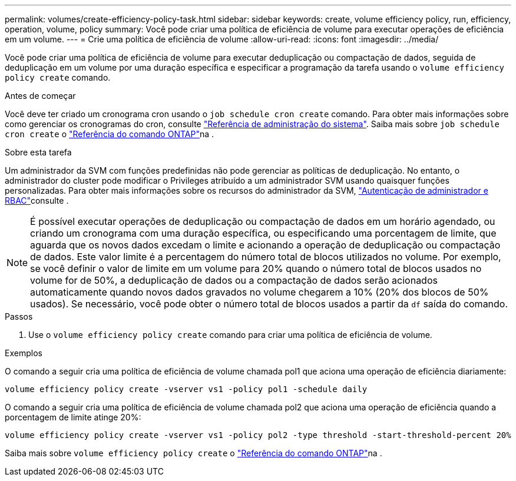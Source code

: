 ---
permalink: volumes/create-efficiency-policy-task.html 
sidebar: sidebar 
keywords: create, volume efficiency policy, run, efficiency, operation, volume, policy 
summary: Você pode criar uma política de eficiência de volume para executar operações de eficiência em um volume. 
---
= Crie uma política de eficiência de volume
:allow-uri-read: 
:icons: font
:imagesdir: ../media/


[role="lead"]
Você pode criar uma política de eficiência de volume para executar deduplicação ou compactação de dados, seguida de deduplicação em um volume por uma duração específica e especificar a programação da tarefa usando o `volume efficiency policy create` comando.

.Antes de começar
Você deve ter criado um cronograma cron usando o `job schedule cron create` comando. Para obter mais informações sobre como gerenciar os cronogramas do cron, consulte link:../system-admin/index.html["Referência de administração do sistema"]. Saiba mais sobre `job schedule cron create` o link:https://docs.netapp.com/us-en/ontap-cli/job-schedule-cron-create.html["Referência do comando ONTAP"^]na .

.Sobre esta tarefa
Um administrador da SVM com funções predefinidas não pode gerenciar as políticas de deduplicação. No entanto, o administrador do cluster pode modificar o Privileges atribuído a um administrador SVM usando quaisquer funções personalizadas. Para obter mais informações sobre os recursos do administrador da SVM, link:../authentication/index.html["Autenticação de administrador e RBAC"]consulte .

[NOTE]
====
É possível executar operações de deduplicação ou compactação de dados em um horário agendado, ou criando um cronograma com uma duração específica, ou especificando uma porcentagem de limite, que aguarda que os novos dados excedam o limite e acionando a operação de deduplicação ou compactação de dados. Este valor limite é a percentagem do número total de blocos utilizados no volume. Por exemplo, se você definir o valor de limite em um volume para 20% quando o número total de blocos usados no volume for de 50%, a deduplicação de dados ou a compactação de dados serão acionados automaticamente quando novos dados gravados no volume chegarem a 10% (20% dos blocos de 50% usados). Se necessário, você pode obter o número total de blocos usados a partir da `df` saída do comando.

====
.Passos
. Use o `volume efficiency policy create` comando para criar uma política de eficiência de volume.


.Exemplos
O comando a seguir cria uma política de eficiência de volume chamada pol1 que aciona uma operação de eficiência diariamente:

`volume efficiency policy create -vserver vs1 -policy pol1 -schedule daily`

O comando a seguir cria uma política de eficiência de volume chamada pol2 que aciona uma operação de eficiência quando a porcentagem de limite atinge 20%:

`volume efficiency policy create -vserver vs1 -policy pol2 -type threshold -start-threshold-percent 20%`

Saiba mais sobre `volume efficiency policy create` o link:https://docs.netapp.com/us-en/ontap-cli/volume-efficiency-policy-create.html["Referência do comando ONTAP"^]na .
